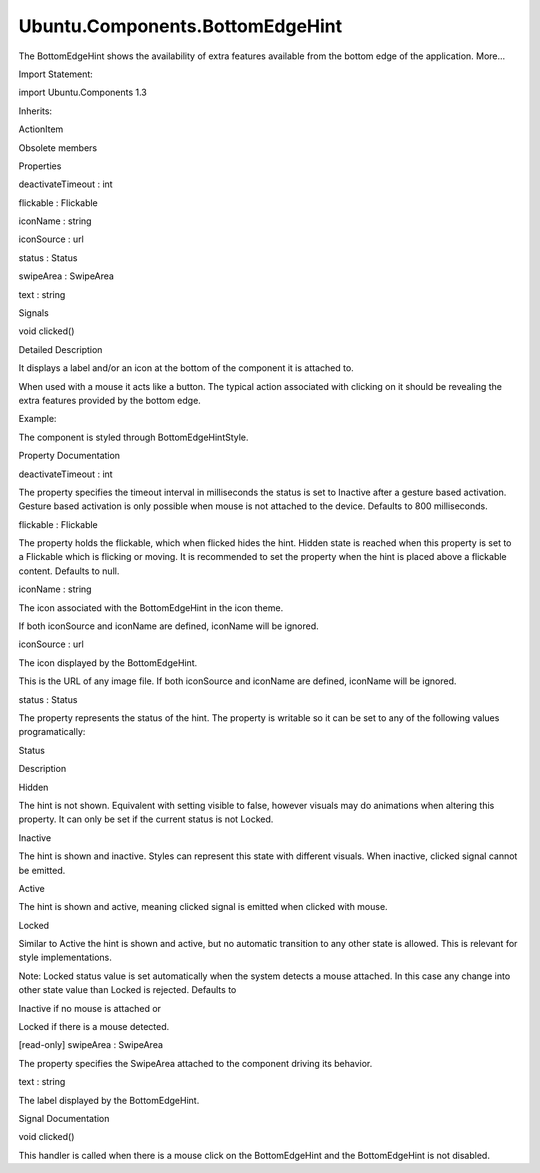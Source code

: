 Ubuntu.Components.BottomEdgeHint
================================

.. raw:: html

   <p>

The BottomEdgeHint shows the availability of extra features available
from the bottom edge of the application. More...

.. raw:: html

   </p>

.. raw:: html

   <!-- @@@BottomEdgeHint -->

.. raw:: html

   <table class="alignedsummary">

.. raw:: html

   <tr>

.. raw:: html

   <td class="memItemLeft rightAlign topAlign">

Import Statement:

.. raw:: html

   </td>

.. raw:: html

   <td class="memItemRight bottomAlign">

import Ubuntu.Components 1.3

.. raw:: html

   </td>

.. raw:: html

   </tr>

.. raw:: html

   <tr>

.. raw:: html

   <td class="memItemLeft rightAlign topAlign">

Inherits:

.. raw:: html

   </td>

.. raw:: html

   <td class="memItemRight bottomAlign">

.. raw:: html

   <p>

ActionItem

.. raw:: html

   </p>

.. raw:: html

   </td>

.. raw:: html

   </tr>

.. raw:: html

   </table>

.. raw:: html

   <ul>

.. raw:: html

   <li>

Obsolete members

.. raw:: html

   </li>

.. raw:: html

   </ul>

.. raw:: html

   <h2 id="properties">

Properties

.. raw:: html

   </h2>

.. raw:: html

   <ul>

.. raw:: html

   <li class="fn">

deactivateTimeout : int

.. raw:: html

   </li>

.. raw:: html

   <li class="fn">

flickable : Flickable

.. raw:: html

   </li>

.. raw:: html

   <li class="fn">

iconName : string

.. raw:: html

   </li>

.. raw:: html

   <li class="fn">

iconSource : url

.. raw:: html

   </li>

.. raw:: html

   <li class="fn">

status : Status

.. raw:: html

   </li>

.. raw:: html

   <li class="fn">

swipeArea : SwipeArea

.. raw:: html

   </li>

.. raw:: html

   <li class="fn">

text : string

.. raw:: html

   </li>

.. raw:: html

   </ul>

.. raw:: html

   <h2 id="signals">

Signals

.. raw:: html

   </h2>

.. raw:: html

   <ul>

.. raw:: html

   <li class="fn">

void clicked()

.. raw:: html

   </li>

.. raw:: html

   </ul>

.. raw:: html

   <!-- $$$BottomEdgeHint-description -->

.. raw:: html

   <h2 id="details">

Detailed Description

.. raw:: html

   </h2>

.. raw:: html

   </p>

.. raw:: html

   <p>

It displays a label and/or an icon at the bottom of the component it is
attached to.

.. raw:: html

   </p>

.. raw:: html

   <p>

When used with a mouse it acts like a button. The typical action
associated with clicking on it should be revealing the extra features
provided by the bottom edge.

.. raw:: html

   </p>

.. raw:: html

   <p>

Example:

.. raw:: html

   </p>

.. raw:: html

   <pre class="qml"><span class="type"><a href="index.html">BottomEdgeHint</a></span> {
   <span class="name">id</span>: <span class="name">bottomEdgeHint</span>
   <span class="name">text</span>: <span class="name">i18n</span>.<span class="name">tr</span>(<span class="string">&quot;Favorites&quot;</span>)
   <span class="name">onClicked</span>: <span class="name">revealBottomEdge</span>()
   }</pre>

.. raw:: html

   <p>

The component is styled through BottomEdgeHintStyle.

.. raw:: html

   </p>

.. raw:: html

   <!-- @@@BottomEdgeHint -->

.. raw:: html

   <h2>

Property Documentation

.. raw:: html

   </h2>

.. raw:: html

   <!-- $$$deactivateTimeout -->

.. raw:: html

   <table class="qmlname">

.. raw:: html

   <tr valign="top" id="deactivateTimeout-prop">

.. raw:: html

   <td class="tblQmlPropNode">

.. raw:: html

   <p>

deactivateTimeout : int

.. raw:: html

   </p>

.. raw:: html

   </td>

.. raw:: html

   </tr>

.. raw:: html

   </table>

.. raw:: html

   <p>

The property specifies the timeout interval in milliseconds the status
is set to Inactive after a gesture based activation. Gesture based
activation is only possible when mouse is not attached to the device.
Defaults to 800 milliseconds.

.. raw:: html

   </p>

.. raw:: html

   <!-- @@@deactivateTimeout -->

.. raw:: html

   <table class="qmlname">

.. raw:: html

   <tr valign="top" id="flickable-prop">

.. raw:: html

   <td class="tblQmlPropNode">

.. raw:: html

   <p>

flickable : Flickable

.. raw:: html

   </p>

.. raw:: html

   </td>

.. raw:: html

   </tr>

.. raw:: html

   </table>

.. raw:: html

   <p>

The property holds the flickable, which when flicked hides the hint.
Hidden state is reached when this property is set to a Flickable which
is flicking or moving. It is recommended to set the property when the
hint is placed above a flickable content. Defaults to null.

.. raw:: html

   </p>

.. raw:: html

   <!-- @@@flickable -->

.. raw:: html

   <table class="qmlname">

.. raw:: html

   <tr valign="top" id="iconName-prop">

.. raw:: html

   <td class="tblQmlPropNode">

.. raw:: html

   <p>

iconName : string

.. raw:: html

   </p>

.. raw:: html

   </td>

.. raw:: html

   </tr>

.. raw:: html

   </table>

.. raw:: html

   <p>

The icon associated with the BottomEdgeHint in the icon theme.

.. raw:: html

   </p>

.. raw:: html

   <p>

If both iconSource and iconName are defined, iconName will be ignored.

.. raw:: html

   </p>

.. raw:: html

   <!-- @@@iconName -->

.. raw:: html

   <table class="qmlname">

.. raw:: html

   <tr valign="top" id="iconSource-prop">

.. raw:: html

   <td class="tblQmlPropNode">

.. raw:: html

   <p>

iconSource : url

.. raw:: html

   </p>

.. raw:: html

   </td>

.. raw:: html

   </tr>

.. raw:: html

   </table>

.. raw:: html

   <p>

The icon displayed by the BottomEdgeHint.

.. raw:: html

   </p>

.. raw:: html

   <p>

This is the URL of any image file. If both iconSource and iconName are
defined, iconName will be ignored.

.. raw:: html

   </p>

.. raw:: html

   <!-- @@@iconSource -->

.. raw:: html

   <table class="qmlname">

.. raw:: html

   <tr valign="top" id="status-prop">

.. raw:: html

   <td class="tblQmlPropNode">

.. raw:: html

   <p>

status : Status

.. raw:: html

   </p>

.. raw:: html

   </td>

.. raw:: html

   </tr>

.. raw:: html

   </table>

.. raw:: html

   <p>

The property represents the status of the hint. The property is writable
so it can be set to any of the following values programatically:

.. raw:: html

   </p>

.. raw:: html

   <table class="generic">

.. raw:: html

   <thead>

.. raw:: html

   <tr class="qt-style">

.. raw:: html

   <th>

Status

.. raw:: html

   </th>

.. raw:: html

   <th>

Description

.. raw:: html

   </th>

.. raw:: html

   </tr>

.. raw:: html

   </thead>

.. raw:: html

   <tr valign="top">

.. raw:: html

   <td>

Hidden

.. raw:: html

   </td>

.. raw:: html

   <td>

The hint is not shown. Equivalent with setting visible to false, however
visuals may do animations when altering this property. It can only be
set if the current status is not Locked.

.. raw:: html

   </td>

.. raw:: html

   </tr>

.. raw:: html

   <tr valign="top">

.. raw:: html

   <td>

Inactive

.. raw:: html

   </td>

.. raw:: html

   <td>

The hint is shown and inactive. Styles can represent this state with
different visuals. When inactive, clicked signal cannot be emitted.

.. raw:: html

   </td>

.. raw:: html

   </tr>

.. raw:: html

   <tr valign="top">

.. raw:: html

   <td>

Active

.. raw:: html

   </td>

.. raw:: html

   <td>

The hint is shown and active, meaning clicked signal is emitted when
clicked with mouse.

.. raw:: html

   </td>

.. raw:: html

   </tr>

.. raw:: html

   <tr valign="top">

.. raw:: html

   <td>

Locked

.. raw:: html

   </td>

.. raw:: html

   <td>

Similar to Active the hint is shown and active, but no automatic
transition to any other state is allowed. This is relevant for style
implementations.

.. raw:: html

   </td>

.. raw:: html

   </tr>

.. raw:: html

   </table>

.. raw:: html

   <p>

Note: Locked status value is set automatically when the system detects a
mouse attached. In this case any change into other state value than
Locked is rejected. Defaults to

.. raw:: html

   </p>

.. raw:: html

   <ul>

.. raw:: html

   <li>

Inactive if no mouse is attached or

.. raw:: html

   </li>

.. raw:: html

   <li>

Locked if there is a mouse detected.

.. raw:: html

   </li>

.. raw:: html

   </ul>

.. raw:: html

   <!-- @@@status -->

.. raw:: html

   <table class="qmlname">

.. raw:: html

   <tr valign="top" id="swipeArea-prop">

.. raw:: html

   <td class="tblQmlPropNode">

.. raw:: html

   <p>

[read-only] swipeArea : SwipeArea

.. raw:: html

   </p>

.. raw:: html

   </td>

.. raw:: html

   </tr>

.. raw:: html

   </table>

.. raw:: html

   <p>

The property specifies the SwipeArea attached to the component driving
its behavior.

.. raw:: html

   </p>

.. raw:: html

   <!-- @@@swipeArea -->

.. raw:: html

   <table class="qmlname">

.. raw:: html

   <tr valign="top" id="text-prop">

.. raw:: html

   <td class="tblQmlPropNode">

.. raw:: html

   <p>

text : string

.. raw:: html

   </p>

.. raw:: html

   </td>

.. raw:: html

   </tr>

.. raw:: html

   </table>

.. raw:: html

   <p>

The label displayed by the BottomEdgeHint.

.. raw:: html

   </p>

.. raw:: html

   <!-- @@@text -->

.. raw:: html

   <h2>

Signal Documentation

.. raw:: html

   </h2>

.. raw:: html

   <!-- $$$clicked -->

.. raw:: html

   <table class="qmlname">

.. raw:: html

   <tr valign="top" id="clicked-signal">

.. raw:: html

   <td class="tblQmlFuncNode">

.. raw:: html

   <p>

void clicked()

.. raw:: html

   </p>

.. raw:: html

   </td>

.. raw:: html

   </tr>

.. raw:: html

   </table>

.. raw:: html

   <p>

This handler is called when there is a mouse click on the BottomEdgeHint
and the BottomEdgeHint is not disabled.

.. raw:: html

   </p>

.. raw:: html

   <!-- @@@clicked -->


